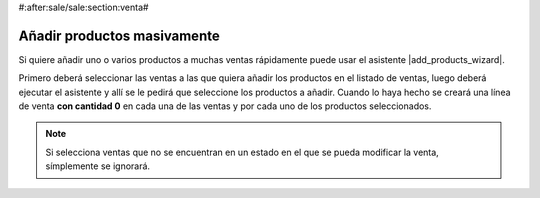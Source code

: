 #:after:sale/sale:section:venta#

Añadir productos masivamente
============================

Si quiere añadir uno o varios productos a muchas ventas rápidamente puede usar
el asistente |add_products_wizard|.

Primero deberá seleccionar las ventas a las que quiera añadir los productos en
el listado de ventas, luego deberá ejecutar el asistente y allí se le pedirá
que seleccione los productos a añadir. Cuando lo haya hecho se creará una línea
de venta **con cantidad 0** en cada una de las ventas y por cada uno de los
productos seleccionados.

.. note:: Si selecciona ventas que no se encuentran en un estado en el que se
   pueda modificar la venta, símplemente se ignorará.

.. |add_products_wizard| tryref:: sale_add_products_wizard.wizard_add_products/name
